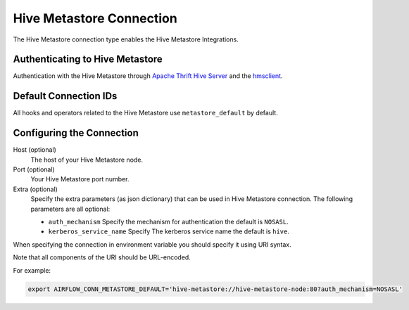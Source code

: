 .. Licensed to the Apache Software Foundation (ASF) under one
    or more contributor license agreements.  See the NOTICE file
    distributed with this work for additional information
    regarding copyright ownership.  The ASF licenses this file
    to you under the Apache License, Version 2.0 (the
    "License"); you may not use this file except in compliance
    with the License.  You may obtain a copy of the License at

 ..   http://www.apache.org/licenses/LICENSE-2.0

 .. Unless required by applicable law or agreed to in writing,
    software distributed under the License is distributed on an
    "AS IS" BASIS, WITHOUT WARRANTIES OR CONDITIONS OF ANY
    KIND, either express or implied.  See the License for the
    specific language governing permissions and limitations
    under the License.



.. _howto/connection:hive_metastore:

Hive Metastore Connection
=========================

The Hive Metastore connection type enables the Hive Metastore Integrations.

Authenticating to Hive Metastore
--------------------------------

Authentication with the Hive Metastore through `Apache Thrift Hive Server
<https://cwiki.apache.org/confluence/display/Hive/HiveServer>`_
and the `hmsclient
<https://pypi.org/project/hmsclient/>`_.


Default Connection IDs
----------------------

All hooks and operators related to the Hive Metastore use ``metastore_default`` by default.

Configuring the Connection
--------------------------

Host (optional)
    The host of your Hive Metastore node.

Port (optional)
    Your Hive Metastore port number.

Extra (optional)
    Specify the extra parameters (as json dictionary) that can be used in Hive Metastore connection.
    The following parameters are all optional:

    * ``auth_mechanism``
      Specify the mechanism for authentication the default is ``NOSASL``.
    * ``kerberos_service_name``
      Specify The kerberos service name the default is ``hive``.


When specifying the connection in environment variable you should specify
it using URI syntax.

Note that all components of the URI should be URL-encoded.

For example:

.. code-block:: bash

   export AIRFLOW_CONN_METASTORE_DEFAULT='hive-metastore://hive-metastore-node:80?auth_mechanism=NOSASL'
